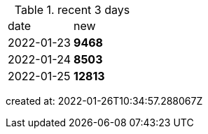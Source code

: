 
.recent 3 days
|===

|date|new


^|2022-01-23
>s|9468


^|2022-01-24
>s|8503


^|2022-01-25
>s|12813


|===

created at: 2022-01-26T10:34:57.288067Z
